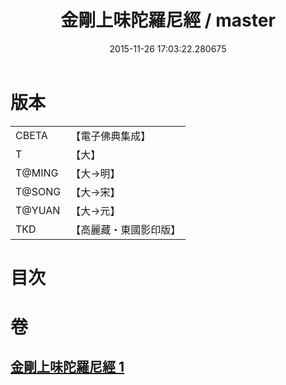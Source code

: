 #+TITLE: 金剛上味陀羅尼經 / master
#+DATE: 2015-11-26 17:03:22.280675
* 版本
 |     CBETA|【電子佛典集成】|
 |         T|【大】     |
 |    T@MING|【大→明】   |
 |    T@SONG|【大→宋】   |
 |    T@YUAN|【大→元】   |
 |       TKD|【高麗藏・東國影印版】|

* 目次
* 卷
** [[file:KR6j0574_001.txt][金剛上味陀羅尼經 1]]
